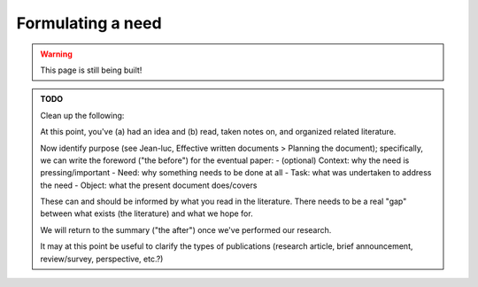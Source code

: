 .. _junior_conceiving_need:

Formulating a need
==================

.. warning::

   This page is still being built!


.. admonition:: TODO

   Clean up the following:

   At this point, you've (a) had an idea and (b) read, taken notes on, and organized related literature.

   Now identify purpose (see Jean-luc, Effective written documents > Planning the document); specifically, we can write the foreword ("the before") for the eventual paper:
   - (optional) Context: why the need is pressing/important
   - Need: why something needs to be done at all
   - Task: what was undertaken to address the need
   - Object: what the present document does/covers

   These can and should be informed by what you read in the literature. There needs to be a real "gap" between what exists (the literature) and what we hope for.

   We will return to the summary ("the after") once we've performed our research.

   It may at this point be useful to clarify the types of publications (research article, brief announcement, review/survey, perspective, etc.?)
